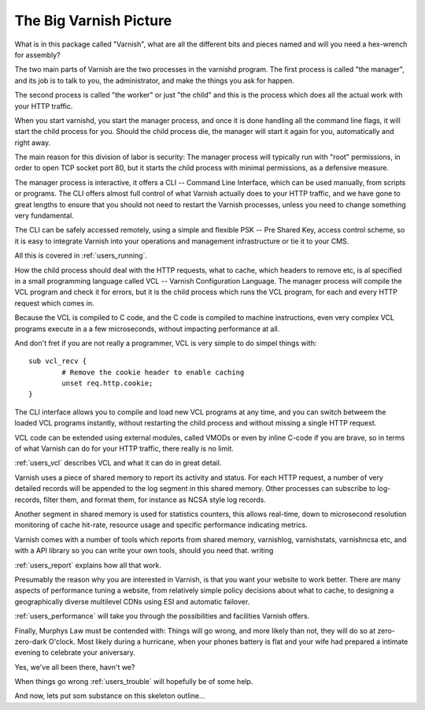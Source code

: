 .. _users_intro:

The Big Varnish Picture
=======================

What is in this package called "Varnish", what are all the different
bits and pieces named and will you need a hex-wrench for assembly?

The two main parts of Varnish are the two processes in the varnishd
program. The first process is called "the manager", and its job is to
talk to you, the administrator, and make the things you ask for
happen.

The second process is called "the worker" or just "the child" and
this is the process which does all the actual work with your HTTP
traffic.

When you start varnishd, you start the manager process, and once it is
done handling all the command line flags, it will start the child
process for you. Should the child process die, the manager will start
it again for you, automatically and right away.

The main reason for this division of labor is security:  The manager
process will typically run with "root" permissions, in order to
open TCP socket port 80, but it starts the child process with minimal
permissions, as a defensive measure.

The manager process is interactive, it offers a CLI -- Command Line
Interface, which can be used manually, from scripts or programs. The
CLI offers almost full control of what Varnish actually does to your
HTTP traffic, and we have gone to great lengths to ensure that you
should not need to restart the Varnish processes, unless you need to
change something very fundamental.

The CLI can be safely accessed remotely, using a simple and flexible
PSK -- Pre Shared Key, access control scheme, so it is easy to
integrate Varnish into your operations and management infrastructure
or tie it to your CMS.

All this is covered in :ref:`users_running`.

How the child process should deal with the HTTP requests, what to
cache, which headers to remove etc, is al specified in a small
programming language called VCL -- Varnish Configuration Language.
The manager process will compile the VCL program and check it for
errors, but it is the child process which runs the VCL program, for
each and every HTTP request which comes in.

Because the VCL is compiled to C code, and the C code is compiled
to machine instructions, even very complex VCL programs execute in
a a few microseconds, without impacting performance at all.

And don't fret if you are not really a programmer, VCL is very
simple to do simpel things with::

	sub vcl_recv {
		# Remove the cookie header to enable caching
		unset req.http.cookie;
	}

The CLI interface allows you to compile and load new VCL programs
at any time, and you can switch betweem the loaded VCL programs
instantly, without restarting the child process and without missing
a single HTTP request.

VCL code can be extended using external modules, called VMODs or
even by inline C-code if you are brave, so in terms of what Varnish
can do for your HTTP traffic, there really is no limit.

:ref:`users_vcl` describes VCL and what it can do in great detail.

Varnish uses a piece of shared memory to report its activity and
status. For each HTTP request, a number of very detailed records will
be appended to the log segment in this shared memory.  Other processes
can subscribe to log-records, filter them, and format them, for
instance as NCSA style log records.

Another segment in shared memory is used for statistics counters,
this allows real-time, down to microsecond resolution monitoring
of cache hit-rate, resource usage and specific performance indicating
metrics.

Varnish comes with a number of tools which reports from shared
memory, varnishlog, varnishstats, varnishncsa etc, and with a API
library so you can write your own tools, should you need that.
writing

:ref:`users_report` explains how all that work.

Presumably the reason why you are interested in Varnish, is that you
want your website to work better. There are many aspects of
performance tuning a website, from relatively simple policy decisions
about what to cache, to designing a geographically diverse multilevel
CDNs using ESI and automatic failover.

:ref:`users_performance` will take you through the possibilities
and facilities Varnish offers.

Finally, Murphys Law must be contended with: Things will go wrong, and
more likely than not, they will do so at zero-zero-dark O'clock. Most
likely during a hurricane, when your phones battery is flat and your
wife had prepared a intimate evening to celebrate your aniversary.

Yes, we've all been there, havn't we?

When things go wrong :ref:`users_trouble` will hopefully be of some help.

And now, lets put som substance on this skeleton outline...
